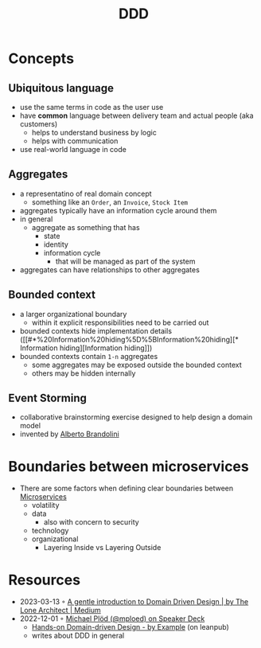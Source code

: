 :PROPERTIES:
:ID:       7c4e66f6-ce2d-441b-8c33-51ba6aec412c
:END:
#+created: 20210622084055689
#+modified: 20220804093959825
#+revision: 0
#+tags: Topics Architecture
#+title: DDD
#+type: text/vnd.tiddlywiki

* Concepts
** Ubiquitous language
    - use the same terms in code as the user use
    - have *common* language between delivery team and actual people (aka customers)
      - helps to understand business by logic
      - helps with communication
    - use real-world language in code
** Aggregates
    - a representatino of real domain concept
      - something like an ~Order~, an ~Invoice~, ~Stock Item~
    - aggregates typically have an information cycle around them
    - in general
      - aggregate as something that has
        - state
        - identity
        - information cycle
          - that will be managed as part of the system
    - aggregates can have relationships to other aggregates
** Bounded context
:PROPERTIES:
:ID:       143d2ed2-443e-467f-94c7-3ff5326b9979
:ROAM_ALIASES: "DDD/Bounded Context"
:END:
  - a larger organizational boundary
    - within it explicit responsibilities need to be carried out
  - bounded contexts hide implementation details ([[#*%20Information%20hiding%5D%5BInformation%20hiding][* Information hiding][Information hiding]])
  - bounded contexts contain ~1-n~ aggregates
    - some aggregates may be exposed outside the bounded context
    - others may be hidden internally
** Event Storming
  - collaborative brainstorming exercise designed to help design a domain model
  - invented by [[https://www.eventstorming.com/][Alberto Brandolini]]

* Boundaries between microservices
  - There are some factors when defining clear boundaries between [[id:adce7f16-ab79-4935-b73e-71f3740a071f][Microservices]]
    - volatility
    - data
      - also with concern to security
    - technology
    - organizational
      - Layering Inside vs Layering Outside
* Resources
- 2023-03-13 ◦ [[https://blog.thelonearchitect.com/a-gentle-introduction-to-domain-driven-design-dc7cc169b1d][A gentle introduction to Domain Driven Design | by The Lone Architect | Medium]]
- 2022-12-01 ◦ [[https://speakerdeck.com/mploed][Michael Plöd (@mploed) on Speaker Deck]]
  - [[https://leanpub.com/ddd-by-example][Hands-on Domain-driven Design - by Example]] (on leanpub)
  - writes about DDD in general
